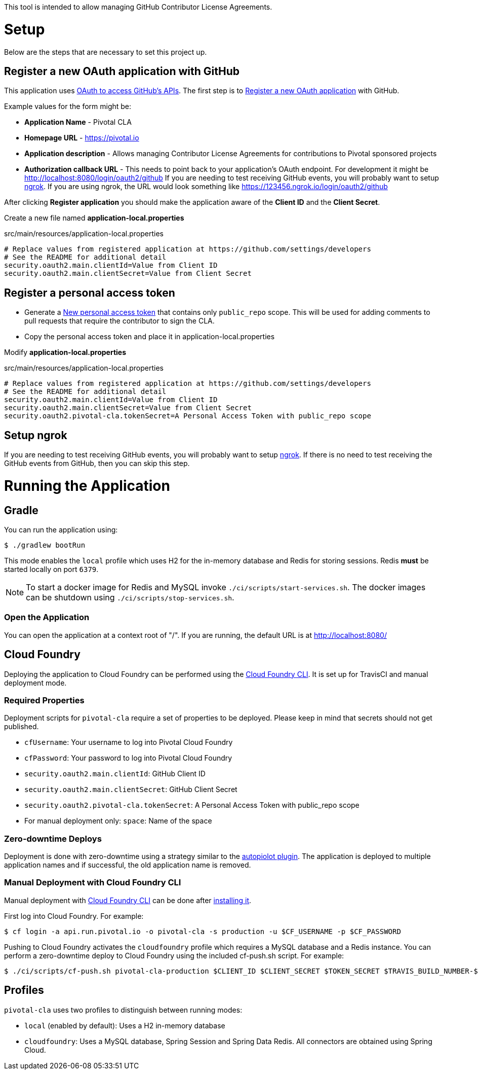 This tool is intended to allow managing GitHub Contributor License Agreements.

= Setup

Below are the steps that are necessary to set this project up.

== Register a new OAuth application with GitHub

This application uses https://developer.github.com/v3/oauth/[OAuth to access GitHub's APIs].
The first step is to https://github.com/settings/applications/new[Register a new OAuth application] with GitHub.

Example values for the form might be:

* *Application Name* - Pivotal CLA
* *Homepage URL* - https://pivotal.io
* *Application description* - Allows managing Contributor License Agreements for contributions to Pivotal sponsored projects
* *Authorization callback URL* - This needs to point back to your application's OAuth endpoint.
For development it might be http://localhost:8080/login/oauth2/github
If you are needing to test receiving GitHub events, you will probably want to setup https://ngrok.com/#download[ngrok].
If you are using ngrok, the URL would look something like https://123456.ngrok.io/login/oauth2/github

After clicking *Register application* you should make the application aware of the *Client ID* and the *Client Secret*.

Create a new file named *application-local.properties*

.src/main/resources/application-local.properties
[source]
----
# Replace values from registered application at https://github.com/settings/developers
# See the README for additional detail
security.oauth2.main.clientId=Value from Client ID
security.oauth2.main.clientSecret=Value from Client Secret
----

== Register a personal access token

* Generate a https://github.com/settings/tokens/new[New personal access token] that contains only `public_repo` scope.
This will be used for adding comments to pull requests that require the contributor to sign the CLA.
* Copy the personal access token and place it in application-local.properties

Modify *application-local.properties*

.src/main/resources/application-local.properties
[source]
----
# Replace values from registered application at https://github.com/settings/developers
# See the README for additional detail
security.oauth2.main.clientId=Value from Client ID
security.oauth2.main.clientSecret=Value from Client Secret
security.oauth2.pivotal-cla.tokenSecret=A Personal Access Token with public_repo scope
----

== Setup ngrok

If you are needing to test receiving GitHub events, you will probably want to setup https://ngrok.com/#download[ngrok].
If there is no need to test receiving the GitHub events from GitHub, then you can skip this step.

= Running the Application

== Gradle

You can run the application using:

[source,bash]
----
$ ./gradlew bootRun
----

This mode enables the `local` profile which uses H2 for the in-memory database and Redis for storing sessions.
Redis *must* be started locally on port `6379`.

NOTE: To start a docker image for Redis and MySQL invoke `./ci/scripts/start-services.sh`.
The docker images can be shutdown using `./ci/scripts/stop-services.sh`.

=== Open the Application

You can open the application at a context root of "/".
If you are running, the default URL is at http://localhost:8080/

== Cloud Foundry

Deploying the application to Cloud Foundry can be performed using the https://docs.cloudfoundry.org/cf-cli/[Cloud Foundry CLI].
It is set up for TravisCI and manual deployment mode.

=== Required Properties

Deployment scripts for `pivotal-cla` require a set of properties to be deployed. Please keep in mind that secrets should not get published.

* `cfUsername`: Your username to log into Pivotal Cloud Foundry
* `cfPassword`: Your password to log into Pivotal Cloud Foundry
* `security.oauth2.main.clientId`: GitHub Client ID
* `security.oauth2.main.clientSecret`: GitHub Client Secret
* `security.oauth2.pivotal-cla.tokenSecret`: A Personal Access Token with public_repo scope
* For manual deployment only: `space`: Name of the space

=== Zero-downtime Deploys

Deployment is done with zero-downtime using a strategy similar to the https://github.com/contraband/autopilot[autopiolot plugin].
The application is deployed to multiple application names and if successful, the old application name is removed.


=== Manual Deployment with Cloud Foundry CLI

Manual deployment with https://docs.cloudfoundry.org/cf-cli/[Cloud Foundry CLI] can be done after https://docs.cloudfoundry.org/cf-cli/use-cli-plugins.html#plugin-install[installing it].

First log into Cloud Foundry.
For example:

[source,bash]
----
$ cf login -a api.run.pivotal.io -o pivotal-cla -s production -u $CF_USERNAME -p $CF_PASSWORD
----

Pushing to Cloud Foundry activates the `cloudfoundry` profile which requires a MySQL database and a Redis instance.
You can perform a zero-downtime deploy to Cloud Foundry using the included cf-push.sh script.
For example:

[source,bash]
----
$ ./ci/scripts/cf-push.sh pivotal-cla-production $CLIENT_ID $CLIENT_SECRET $TOKEN_SECRET $TRAVIS_BUILD_NUMBER-$TRAVIS_COMMIT
----


== Profiles

`pivotal-cla` uses two profiles to distinguish between running modes:

* `local` (enabled by default): Uses a H2 in-memory database
* `cloudfoundry`: Uses a MySQL database, Spring Session and Spring Data Redis. All connectors are obtained using Spring Cloud.

